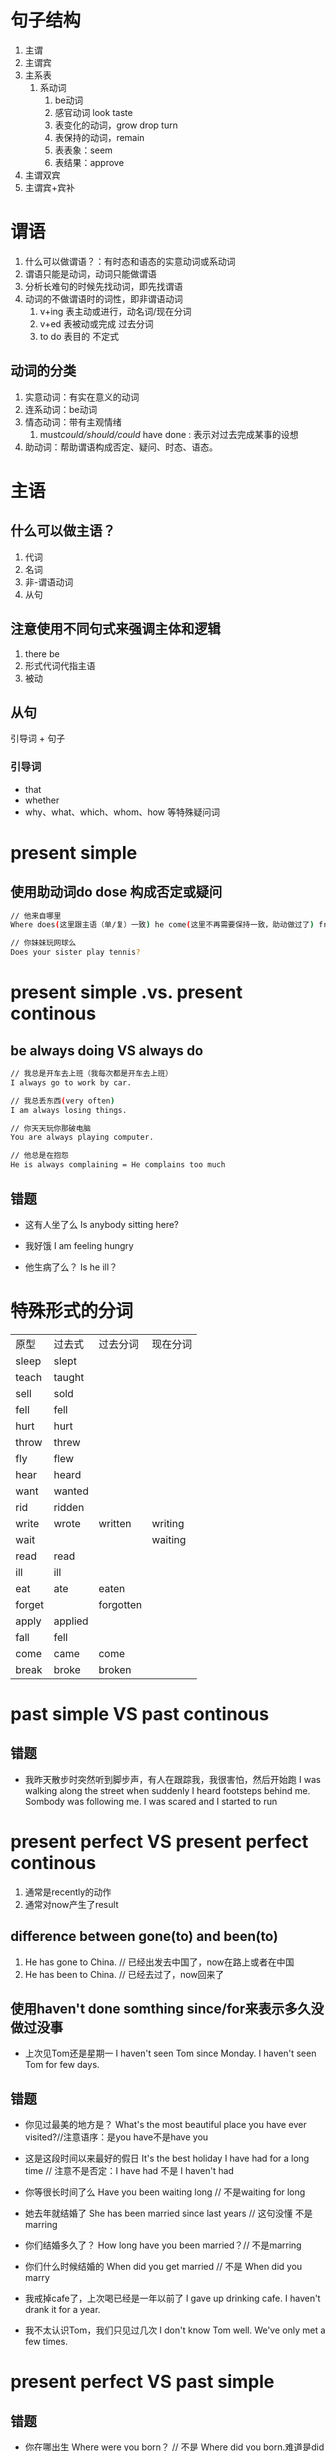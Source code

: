 * 句子结构
1. 主谓
2. 主谓宾
3. 主系表
   1. 系动词
      1. be动词
      2. 感官动词 look taste
      3. 表变化的动词，grow drop turn
      4. 表保持的动词，remain
      5. 表表象：seem
      6. 表结果：approve
4. 主谓双宾
5. 主谓宾+宾补
* 谓语
1. 什么可以做谓语？：有时态和语态的实意动词或系动词
2. 谓语只能是动词，动词只能做谓语
3. 分析长难句的时候先找动词，即先找谓语
4. 动词的不做谓语时的词性，即非谓语动词
   1. v+ing 表主动或进行，动名词/现在分词
   2. v+ed  表被动或完成  过去分词
   3. to do 表目的        不定式
** 动词的分类
1. 实意动词：有实在意义的动词
2. 连系动词：be动词
3. 情态动词：带有主观情绪
   1. must/could/should/could/ have done : 表示对过去完成某事的设想
4. 助动词：帮助谓语构成否定、疑问、时态、语态。
* 主语
** 什么可以做主语？
1. 代词
2. 名词
3. 非-谓语动词
4. 从句
** 注意使用不同句式来强调主体和逻辑
1. there be
2. 形式代词代指主语
3. 被动
** 从句
引导词 + 句子
*** 引导词
- that
- whether
- why、what、which、whom、how 等特殊疑问词
* present simple
** 使用助动词do dose 构成否定或疑问
#+begin_src sh
  // 他来自哪里
  Where does(这里跟主语（单/复）一致) he come(这里不再需要保持一致，助动做过了) from?

  // 你妹妹玩网球么
  Does your sister play tennis?
#+end_src
* present simple .vs. present continous
** be always doing VS always do
#+begin_src sh
  // 我总是开车去上班（我每次都是开车去上班）
  I always go to work by car.

  // 我总丢东西(very often)
  I am always losing things.

  // 你天天玩你那破电脑
  You are always playing computer.

  // 他总是在抱怨
  He is always complaining = He complains too much
#+end_src
** 错题
- 这有人坐了么
  Is anybody sitting here?

- 我好饿
  I am feeling hungry

- 他生病了么？
  Is he ill？  
* 特殊形式的分词
|--------+---------+-----------+----------|
| 原型   | 过去式  | 过去分词  | 现在分词 |
| sleep  | slept   |           |          |
| teach  | taught  |           |          |
| sell   | sold    |           |          |
| fell   | fell    |           |          |
| hurt   | hurt    |           |          |
| throw  | threw   |           |          |
| fly    | flew    |           |          |
| hear   | heard   |           |          |
| want   | wanted  |           |          |
| rid    | ridden  |           |          |
| write  | wrote   | written   | writing  |
| wait   |         |           | waiting  |
| read   | read    |           |          |
| ill    | ill     |           |          |
| eat    | ate     | eaten     |          |
| forget |         | forgotten |          |
| apply  | applied |           |          |
| fall   | fell    |           |          |
| come   | came    | come      |          |
| break  | broke   | broken    |          |
* past simple VS past continous
** 错题
- 我昨天散步时突然听到脚步声，有人在跟踪我，我很害怕，然后开始跑
  I was walking along the street when suddenly I heard footsteps behind me. Sombody was following me. I was scared and I started to run
* present perfect VS present perfect continous
1. 通常是recently的动作
2. 通常对now产生了result
** difference between gone(to) and been(to)
1. He has gone to China. // 已经出发去中国了，now在路上或者在中国
2. He has been to China. // 已经去过了，now回来了
** 使用haven't done somthing since/for来表示多久没做过没事
- 上次见Tom还是星期一
  I haven't seen Tom since Monday.
  I haven't seen Tom for few days.
** 错题
- 你见过最美的地方是？
  What's the most beautiful place you have ever visited?//注意语序：是you have不是have you

- 这是这段时间以来最好的假日
  It's the best holiday I have had for a long time  // 注意不是否定：I have had 不是 I haven't had


- 你等很长时间了么
  Have you been waiting long // 不是waiting for long


- 她去年就结婚了
  She has been married since last years // 这句没懂 不是marring


- 你们结婚多久了？
  How long have you been married？// 不是marring


- 你们什么时候结婚的
  When did you get married // 不是 When did you marry


- 我戒掉cafe了，上次喝已经是一年以前了
  I gave up drinking cafe. I haven't drank it for a year.


- 我不太认识Tom，我们只见过几次
  I don't know Tom well. We've only met a few times.
* present perfect VS past simple
** 错题
- 你在哪出生
  Where were you born？ // 不是 Where did you born.难道是did you been born = were you born?


- 爱因斯坦是提出相对论的科学家
Albert Einstein was the scientist who developed the theory of relativity.

- It was = It has been
  // 它原来放在那。
  It was been there. // 不是It has been there


- Mr Lee worked in a bank for 15 years. // 不是has been working


- My grandfather died before I was born. // 不是was died
  I never met him // 不是 I've never met him


- 你以前住在北京，现在住在苏州
  How long have you been lived in Suzhou?
  How long did you live in Beijing? // 北京是过去的。1. 不是have you been lived。 2. 不是did you lived 助动词已经反应了时态了
* past perfect
past perfect ：一般由一个past simple 当做故事的一个起点，在这个起点之前完成的，对起点时刻有result的时候用pastperfect
** 错题
- I offered sue something to eat， but she wasn't hungry.
  She had just had breakfast // 不是She just had breakfast，这里没有表示出已经吃完了
* past perfect continuous
** 错题
- 我昨天去我朋友家时，他们嘴里有食物
  They were eating // 不是they had been eating，不是他们刚刚在吃


- 我昨天去我朋友家时，他们嘴里没有食物，但是胃里全是食物
  They had been eating // 吃是持续动作，类似rain
* have VS have got
** 错题
- 我牙疼
  'Are you feeling OK?' 'NO, +I'm having+ a toothache'
  // I've got a toothache
  // I have a toothache


- 他几周前（不是最近了，不用present perfect）有了第二个孩子
  He had a baby a few weeks ago. It's his second child.//这里是几周前，不是强调刚刚生完，不用完成时
* used to VS do
使用助动词表否定
- 她曾经不喜欢读报纸（现在喜欢）
  She +used not to+ read newspapers.
  She didn't used to read newspapers. 


- 他曾经不喜欢喝茶（现在喜欢）
  She used not to drink tea.
  She didn't used to drink tea.
